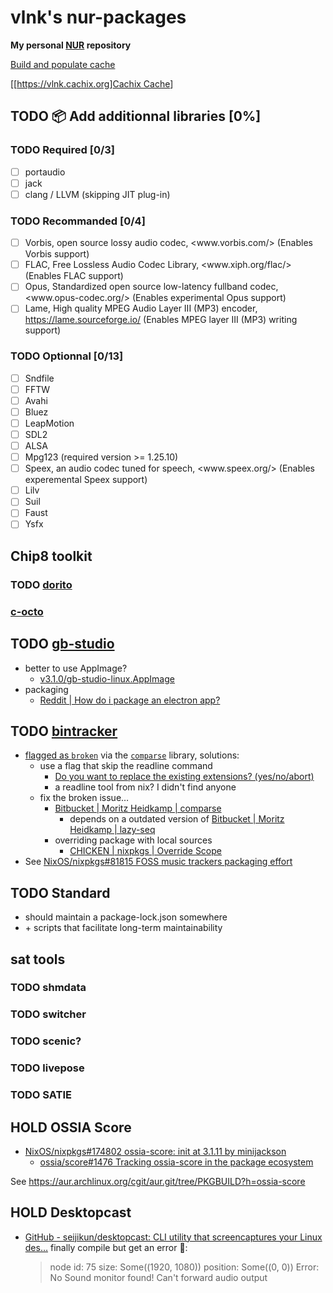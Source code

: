 #+startup: showstars indent
* vlnk's nur-packages

*My personal [[https://github.com/nix-community/NUR][NUR]] repository*

[[https://github.com/vlnk/nur-packages/workflows/Build%20and%20populate%20cache/badge.svg][Build and populate cache]]

[[https://vlnk.cachix.org][[https://img.shields.io/badge/cachix-vlnk-blue.svg][Cachix Cache]]]

** TODO 📦 Add additionnal libraries [0%]
*** TODO Required [0/3]
- [ ] portaudio
- [ ] jack
- [ ] clang / LLVM (skipping JIT plug-in)

*** TODO Recommanded [0/4]
- [ ] Vorbis, open source lossy audio codec, <www.vorbis.com/> (Enables Vorbis support)
- [ ] FLAC, Free Lossless Audio Codec Library, <www.xiph.org/flac/> (Enables FLAC support)
- [ ] Opus, Standardized open source low-latency fullband codec, <www.opus-codec.org/> (Enables experimental Opus support)
- [ ] Lame, High quality MPEG Audio Layer III (MP3) encoder, <https://lame.sourceforge.io/> (Enables MPEG layer III (MP3) writing support)

*** TODO Optionnal [0/13]
- [ ] Sndfile
- [ ] FFTW
- [ ] Avahi
- [ ] Bluez
- [ ] LeapMotion
- [ ] SDL2
- [ ] ALSA
- [ ] Mpg123 (required version >= 1.25.10)
- [ ] Speex, an audio codec tuned for speech, <www.speex.org/> (Enables experemental Speex support)
- [ ] Lilv
- [ ] Suil
- [ ] Faust
- [ ] Ysfx

** Chip8 toolkit
*** TODO [[https://github.com/lesharris/dorito][dorito]]
*** [[https://github.com/JohnEarnest/c-octo][c-octo]]

** TODO [[https://github.com/chrismaltby/gb-studio][gb-studio]]
- better to use AppImage?
  - [[https://github.com/chrismaltby/gb-studio/releases/download/v3.1.0/gb-studio-linux.AppImage][v3.1.0/gb-studio-linux.AppImage]]
- packaging
  - [[https://www.reddit.com/r/NixOS/comments/i4d8yx/how_do_i_package_an_electron_app/][Reddit |  How do i package an electron app?]]

** TODO [[https://github.com/bintracker/bintracker][bintracker]]
- [[https://github.com/NixOS/nixpkgs/blob/50f499010a4206c17d9a13cb67c25208597c3d61/pkgs/development/compilers/chicken/5/overrides.nix#L134][flagged as ~broken~]] via the [[https://wiki.call-cc.org/eggref/5/comparse][~comparse~]] library, solutions:
  - use a flag that skip the readline command
    - [[https://code.call-cc.org/cgi-bin/gitweb.cgi?p=chicken-core.git;a=blob;f=chicken-install.scm;hb=39448843dee8f4c657d7515674641df39184d1b3#l817][Do you want to replace the existing extensions? (yes/no/abort)]]
    - a readline tool from nix? I didn't find anyone
  - fix the broken issue...
    - [[https://bitbucket.org/DerGuteMoritz/comparse/src/master/][Bitbucket | Moritz Heidkamp | comparse]]
      - depends on a outdated version of [[https://bitbucket.org/DerGuteMoritz/lazy-seq/src/master/][Bitbucket | Moritz Heidkamp | lazy-seq]]
    - overriding package with local sources
      - [[https://ryantm.github.io/nixpkgs/languages-frameworks/chicken/#sec-chicken-override-scope][CHICKEN | nixpkgs | Override Scope]]
- See [[https://github.com/NixOS/nixpkgs/issues/81815][NixOS/nixpkgs#81815 FOSS music trackers packaging effort]]

** TODO Standard
- should maintain a package-lock.json somewhere
- + scripts that facilitate long-term maintainability

** sat tools
*** TODO shmdata
*** TODO switcher
*** TODO scenic?
*** TODO livepose
*** TODO SATIE

** HOLD OSSIA Score
- [[https://github.com/NixOS/nixpkgs/pull/174802][NixOS/nixpkgs#174802 ossia-score: init at 3.1.11 by minijackson]]
  - [[https://github.com/ossia/score/issues/1476][ossia/score#1476 Tracking ossia-score in the package ecosystem]]
See https://aur.archlinux.org/cgit/aur.git/tree/PKGBUILD?h=ossia-score

** HOLD Desktopcast
- [[https://github.com/seijikun/desktopcast][GitHub - seijikun/desktopcast: CLI utility that screencaptures your Linux des...]]
  finally compile but get an error 🤧:

  #+begin_quote
  node id: 75
  size: Some((1920, 1080))
  position: Some((0, 0))
  Error: No Sound monitor found! Can't forward audio output
  #+end_quote
